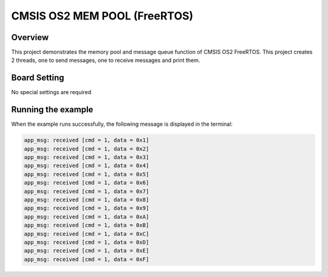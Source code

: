 .. _cmsis_os2_mem_pool_freertos:

CMSIS OS2 MEM POOL (FreeRTOS)
==========================================================

Overview
--------

This project demonstrates the memory pool and message queue function of CMSIS OS2 FreeRTOS. This project creates 2 threads, one to send messages, one to receive messages and print them.

Board Setting
-------------

No special settings are required

Running the example
-------------------

When the example runs successfully, the following message is displayed in the terminal:

.. code-block:: console

   app_msg: received [cmd = 1, data = 0x1]
   app_msg: received [cmd = 1, data = 0x2]
   app_msg: received [cmd = 1, data = 0x3]
   app_msg: received [cmd = 1, data = 0x4]
   app_msg: received [cmd = 1, data = 0x5]
   app_msg: received [cmd = 1, data = 0x6]
   app_msg: received [cmd = 1, data = 0x7]
   app_msg: received [cmd = 1, data = 0x8]
   app_msg: received [cmd = 1, data = 0x9]
   app_msg: received [cmd = 1, data = 0xA]
   app_msg: received [cmd = 1, data = 0xB]
   app_msg: received [cmd = 1, data = 0xC]
   app_msg: received [cmd = 1, data = 0xD]
   app_msg: received [cmd = 1, data = 0xE]
   app_msg: received [cmd = 1, data = 0xF]

